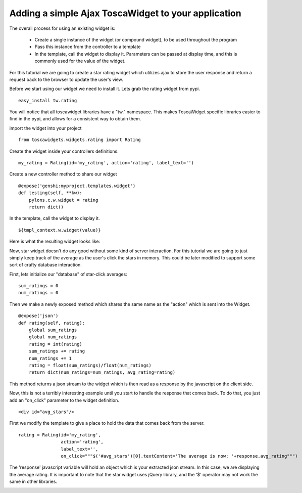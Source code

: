 


Adding a simple Ajax ToscaWidget to your application
=====================================================


The overall process for using an existing widget is:

 * Create a single instance of the widget (or compound widget), to be used throughout the program
 * Pass this instance from the controller to a template
 * In the template, call the widget to display it. Parameters can be passed at display time, and this is commonly used for the value of the widget.

For this tutorial we are going to create a star rating widget which utilizes ajax to store the user response and return a request back to the browser to update the user's view.

Before we start using our widget we need to install it.  Lets grab the rating widget from pypi.

::
 
 easy_install tw.rating

You will notice that all toscawidget libraries have a "tw." namespace.  This makes ToscaWidget specific libraries easier to find in the pypi, and allows for a consistent way to obtain them.

import the widget into your project

::

  from toscawidgets.widgets.rating import Rating

Create the widget inside your controllers definitions.

:: 
 
  my_rating = Rating(id='my_rating', action='rating', label_text='')

Create a new controller method to share our widget

:: 
  
  @expose('genshi:myproject.templates.widget')
  def testing(self, **kw):
      pylons.c.w.widget = rating
      return dict()

In the template, call the widget to display it.

::

  ${tmpl_context.w.widget(value)}

Here is what the resulting widget looks like:

.. image:: http://docs.turbogears.org/2.0/RoughDocs/ToscaWidgets/Using?action=AttachFile&do=get&target=stars.png


Now, star widget doesn't do any good without some kind of server interaction.  For this tutorial we are going to just simply keep track of the average as the user's click the stars in memory.  This could be later modified to support some sort of crafty database interaction.

First, lets initialize our "database" of star-click averages:
::
  
  sum_ratings = 0
  num_ratings = 0

Then we make a newly exposed method which shares the same name as the "action" which is sent into the Widget.

::
  
  @expose('json')
  def rating(self, rating):
      global sum_ratings
      global num_ratings
      rating = int(rating)
      sum_ratings += rating
      num_ratings += 1
      rating = float(sum_ratings)/float(num_ratings)
      return dict(num_ratings=num_ratings, avg_rating=rating)

This method returns a json stream to the widget which is then read as a response by the javascript on the client side.

Now, this is not a terribly interesting example until you start to handle the response that comes back.  To do that, you just add an "on_click" parameter to the widget definition.

::

  <div id="avg_stars"/>

First we modify the template to give a place to hold the data that comes back from the server.

::

  rating = Rating(id='my_rating', 
                  action='rating', 
                  label_text='',   
                  on_click="""$('#avg_stars')[0].textContent='The average is now: '+response.avg_rating""")

The 'response' javascript variable will hold an object which is your extracted json stream.  In this case, we are displaying the average rating.  It is important to note that the star widget uses jQuery library, and the '$' operator may not work the same in other libraries.

.. image:: http://docs.turbogears.org/2.0/RoughDocs/ToscaWidgets/Using?action=AttachFile&do=get&target=stars_avg.png
